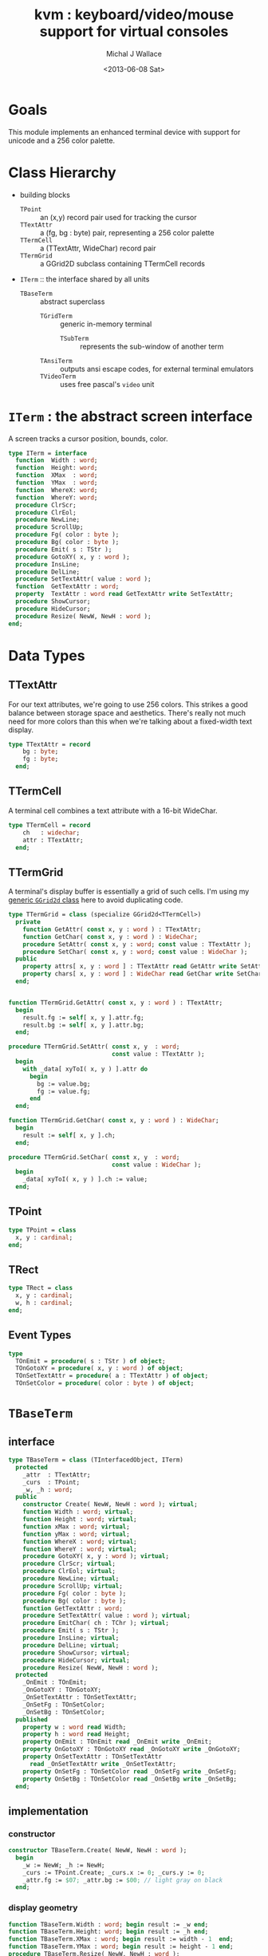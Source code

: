 #+title: kvm : keyboard/video/mouse support for virtual consoles
#+author: Michal J Wallace
#+date: <2013-06-08 Sat>

* Goals
This module implements an enhanced terminal device with support for unicode and a 256 color palette.
* Class Hierarchy
- building blocks
  - =TPoint= :: an (x,y) record pair used for tracking the cursor
  - =TTextAttr= :: a (fg, bg : byte) pair, representing a 256 color palette
  - =TTermCell= :: a (TTextAttr, WideChar) record pair
  - =TTermGrid= :: a GGrid2D subclass containing TTermCell records
- =ITerm= :: the interface shared by all units
  - =TBaseTerm= :: abstract superclass
    - =TGridTerm= :: generic in-memory terminal
      - =TSubTerm= :: represents the sub-window of another term
    - =TAnsiTerm= :: outputs ansi escape codes, for external terminal emulators
    - =TVideoTerm= :: uses free pascal's =video= unit

* =ITerm= : the abstract screen interface

A screen tracks a cursor position, bounds, color.

#+name: ITerm
#+begin_src pascal
  type ITerm = interface
    function  Width : word;
    function  Height: word;
    function  XMax  : word;
    function  YMax  : word;
    function  WhereX: word;
    function  WhereY: word;
    procedure ClrScr;
    procedure ClrEol;
    procedure NewLine;
    procedure ScrollUp;
    procedure Fg( color : byte );
    procedure Bg( color : byte );
    procedure Emit( s : TStr );
    procedure GotoXY( x, y : word );
    procedure InsLine;
    procedure DelLine;
    procedure SetTextAttr( value : word );
    function  GetTextAttr : word;
    property  TextAttr : word read GetTextAttr write SetTextAttr;
    procedure ShowCursor;
    procedure HideCursor;
    procedure Resize( NewW, NewH : word );
  end;
#+end_src

* Data Types
** TTextAttr
For our text attributes, we're going to use 256 colors. This strikes a good balance between storage space and aesthetics. There's really not much need for more colors than this when we're talking about a fixed-width text display.

#+name: TTextAttr
#+begin_src pascal
  type TTextAttr = record
      bg : byte;
      fg : byte;
    end;
#+end_src

** TTermCell

A terminal cell combines a text attribute with a 16-bit WideChar.

#+name: TTermCell
#+begin_src pascal
  type TTermCell = record
      ch   : widechar;
      attr : TTextAttr;
    end;
#+end_src

** TTermGrid

A terminal's display buffer is essentially a grid of such cells. I'm using my [[https://github.com/tangentstorm/xpl/blob/master/code/grids.pas][generic =GGrid2d= class]] here to avoid duplicating code.

#+name: TTermGrid
#+begin_src pascal
  type TTermGrid = class (specialize GGrid2d<TTermCell>)
    private
      function GetAttr( const x, y : word ) : TTextAttr;
      function GetChar( const x, y : word ) : WideChar;
      procedure SetAttr( const x, y : word; const value : TTextAttr );
      procedure SetChar( const x, y : word; const value : WideChar );
    public
      property attrs[ x, y : word ] : TTextAttr read GetAttr write SetAttr;
      property chars[ x, y : word ] : WideChar read GetChar write SetChar;
    end;
#+end_src

#+name: @kvm:impl
#+begin_src pascal

  function TTermGrid.GetAttr( const x, y : word ) : TTextAttr;
    begin
      result.fg := self[ x, y ].attr.fg;
      result.bg := self[ x, y ].attr.bg;
    end;

  procedure TTermGrid.SetAttr( const x, y  : word;
                               const value : TTextAttr );
    begin
      with _data[ xyToI( x, y ) ].attr do
        begin
          bg := value.bg;
          fg := value.fg;
        end
    end;

  function TTermGrid.GetChar( const x, y : word ) : WideChar;
    begin
      result := self[ x, y ].ch;
    end;

  procedure TTermGrid.SetChar( const x, y  : word;
                               const value : WideChar );
    begin
      _data[ xyToI( x, y ) ].ch := value;
    end;

#+end_src

** TPoint

#+name: TPoint
#+begin_src pascal
  type TPoint = class
    x, y : cardinal;
  end;
#+end_src

** TRect
#+name: TRect
#+begin_src pascal
  type TRect = class
    x, y : cardinal;
    w, h : cardinal;
  end;
#+end_src

** Event Types
#+name: event-types
#+begin_src pascal
type
  TOnEmit = procedure( s : TStr ) of object;
  TOnGotoXY = procedure( x, y : word ) of object;
  TOnSetTextAttr = procedure( a : TTextAttr ) of object;
  TOnSetColor = procedure( color : byte ) of object;
#+end_src

* =TBaseTerm=
:PROPERTIES:
:TS:       <2014-04-02 01:31AM>
:ID:       5pd3oiy0vfg0
:END:
** interface
#+name: TBaseTerm
#+begin_src pascal
  type TBaseTerm = class (TInterfacedObject, ITerm)
    protected
      _attr  : TTextAttr;
      _curs  : TPoint;
      _w, _h : word;
    public
      constructor Create( NewW, NewH : word ); virtual;
      function Width : word; virtual;
      function Height : word; virtual;
      function xMax : word; virtual;
      function yMax : word; virtual;
      function WhereX : word; virtual;
      function WhereY : word; virtual;
      procedure GotoXY( x, y : word ); virtual;
      procedure ClrScr; virtual;
      procedure ClrEol; virtual;
      procedure NewLine; virtual;
      procedure ScrollUp; virtual;
      procedure Fg( color : byte );
      procedure Bg( color : byte );
      function GetTextAttr : word;
      procedure SetTextAttr( value : word ); virtual;
      procedure EmitChar( ch : TChr ); virtual;
      procedure Emit( s : TStr );
      procedure InsLine; virtual;
      procedure DelLine; virtual;
      procedure ShowCursor; virtual;
      procedure HideCursor; virtual;
      procedure Resize( NewW, NewH : word );
    protected
      _OnEmit : TOnEmit;
      _OnGotoXY : TOnGotoXY;
      _OnSetTextAttr : TOnSetTextAttr;
      _OnSetFg : TOnSetColor;
      _OnSetBg : TOnSetColor;
    published
      property w : word read Width;
      property h : word read Height;
      property OnEmit : TOnEmit read _OnEmit write _OnEmit;
      property OnGotoXY : TOnGotoXY read _OnGotoXY write _OnGotoXY;
      property OnSetTextAttr : TOnSetTextAttr
        read _OnSetTextAttr write _OnSetTextAttr;
      property OnSetFg : TOnSetColor read _OnSetFg write _OnSetFg;
      property OnSetBg : TOnSetColor read _OnSetBg write _OnSetBg;
    end;
#+end_src
** implementation
*** constructor
#+name: @kvm:impl
#+begin_src pascal
  constructor TBaseTerm.Create( NewW, NewH : word );
    begin
      _w := NewW; _h := NewH;
      _curs := TPoint.Create; _curs.x := 0; _curs.y := 0;
      _attr.fg := $07; _attr.bg := $00; // light gray on black
    end;
#+end_src

*** display geometry
#+name: @kvm:impl
#+begin_src pascal
  function TBaseTerm.Width : word; begin result := _w end;
  function TBaseTerm.Height: word; begin result := _h end;
  function TBaseTerm.XMax : word; begin result := width - 1  end;
  function TBaseTerm.YMax : word; begin result := height - 1 end;
  procedure TBaseTerm.Resize( NewW, NewH : word );
    begin
      _w := NewW; _h := NewH;
    end;
#+end_src

*** cursor position
#+name: @kvm:impl
#+begin_src pascal

  function TBaseTerm.WhereX : word; begin result := _curs.x end;
  function TBaseTerm.WhereY : word; begin result := _curs.y end;

  procedure TBaseTerm.GotoXY( x, y : word );
    begin
      _curs.x := x;
      _curs.y := y;
      if assigned(_OnGotoXY) then _OnGotoXY( x, y );
    end;

#+end_src


#+name: @kvm:impl
#+begin_src pascal
  procedure TBaseTerm.ClrScr;
    var y : word; i : integer;
    begin
      for y := 0 to yMax do
        begin
          gotoxy(0, y);
          for i := 1 to self.width do Emit(' ');
        end;
      gotoxy(0, 0);
    end;

  procedure TBaseTerm.ClrEol;
    var oldX, i : word;
    begin
      oldX := _curs.x;
      if oldX < xMax then for i := oldX to xMax do Emit(' ')
      else ok;
    { ensure curs'.x = curs.x ; curs'.y = curs.y }
      self.gotoXY( oldX, _curs.y );
    end;

  procedure TBaseTerm.NewLine;
    var oldY : word;
    begin
      oldY := wherey;
      if oldY = yMax then begin scrollUp; gotoXY( 0, yMax ) end
      else self.gotoXY( 0, oldY+1 );
      chk.equal( _curs.x, 0 );
      chk.equal( _curs.y, min( oldY+1, yMax ));
    end;

  procedure TBaseTerm.ScrollUp;
    var x, y : cardinal;
    begin
      x := _curs.x; y := _curs.y; gotoXY(0,0); delLine; gotoXY(x, y);
    end;

#+end_src

*** cursor display

It may not always be possible to change the shape of the cursor, so by default, these do nothing.

#+name: @kvm:impl
#+begin_src pascal

  procedure TBaseTerm.ShowCursor; begin ok end;
  procedure TBaseTerm.HideCursor; begin ok end;

#+end_src

*** TODO ins/delete lines

These may have to be pushed down into gridterm, or else everything needs to have a grid.

#+name: @kvm:impl
#+begin_src pascal

  procedure TBaseTerm.InsLine; begin ok end;
  procedure TBaseTerm.DelLine; begin ok end;

#+end_src

*** text atttributes

These control the foreground and background colors of the characters generated with (emit).

#+name: @kvm:impl
#+begin_src pascal

  function  TBaseTerm.GetTextAttr : word;
    begin
      result := _attr.bg shl 16 + _attr.fg
    end;

  procedure TBaseTerm.SetTextAttr( value : word );
    var newAttr : TTextAttr;
    begin
      newAttr := WordToAttr(value);
      if newAttr.fg <> _attr.fg then Fg(newAttr.fg);
      if newAttr.bg <> _attr.bg then Bg(newAttr.bg);
    end;

  procedure TBaseTerm.Fg( color : byte );
    begin
      _attr.fg := color;
      if assigned( _OnSetFg ) then _OnSetFg( color );
    end;

  procedure TBaseTerm.Bg( color : byte );
    begin
      _attr.bg := color;
      if assigned( _OnSetBg ) then _OnSetBg( color );
    end;
#+end_src

*** text emitter
#+name: @kvm:impl
#+begin_src pascal

  procedure TBaseTerm.EmitChar( ch : TChr );
     begin
     end;

  procedure TBaseTerm.Emit( s : TStr );
    var
      ch : widechar = #0;
    begin
      for ch in s do begin
        if ch = ^I then Emit('        ')
        else if ch = ^J then NewLine
        else if ord(ch) < 32 then ok
        else begin
          if _curs.x = _w then NewLine;
          EmitChar(ch); _curs.x += 1;
          if assigned(_OnEmit) then _OnEmit(ch);
        end
      end
    end;
#+end_src

* =TGridTerm=
** interface

#+name: TGridTerm
#+begin_src pascal
  type TGridTerm = class (TBaseTerm, ITerm)
    private
      _grid : TTermGrid;
    public
      constructor Create( NewW, NewH : word ); override;
      destructor Destroy; override;
      function GetCell( const x, y : word ) : TTermCell;
      procedure PutCell( const x, y : word; const cell : TTermCell );
      procedure ClrScr; override;
      procedure EmitChar( wc : widechar ); override;
      property cells[ x, y : word ] : TTermCell
        read GetCell write PutCell; default;
      procedure DelLine; override;
    end;
#+end_src

** Implementation

#+name: @kvm:impl
#+begin_src pascal
  
  constructor TGridTerm.Create( NewW, NewH : word );
    begin
      inherited create( NewW, NewH );
      _grid := TTermGrid.Create( NewW, NewH );
      clrscr;
    end;
  
  destructor TGridTerm.Destroy;
    begin;
      _grid.Free;
      inherited destroy;
    end;
  
  procedure TGridTerm.ClrScr;
    var cell : TTermCell;
    begin
      inherited clrscr;
      cell.ch := ' ';
      cell.attr := _attr;
      _grid.fill(cell);
      gotoxy(0,0);
    end;
  
  procedure TGridTerm.EmitChar( wc : widechar );
    var cell : TTermCell;
    begin
      cell.attr := _attr; cell.ch := wc;
      _grid[_curs.x, _curs.y] := cell;
    end;
  
  function TGridTerm.GetCell( const x, y : word ) : TTermCell;
    begin
      result := _grid[x,y]
    end;
  
  procedure TGridTerm.PutCell( const x, y : word; const cell : TTermCell );
    begin
      _grid[x,y] := cell;
    end;
  
  procedure TGridTerm.DelLine;
    var curx, cury, x, y : integer; a : TTextAttr; c : TTermCell;
    begin
      curx := wherex; cury := wherey; a := _attr;
      for y := cury to ymax-1 do
        begin
          gotoxy(0, y);
          for x := 0 to xmax do
            begin
              c := _grid[x, y+1];
              SetTextAttr(AttrToWord(c.attr)); emit(c.ch);
            end;
          end;
      gotoxy(0, ymax); clreol;
      gotoxy(curx, cury);
      settextattr(attrtoword(a));
    end;
  
#+end_src

* =TAnsiTerm=
#+name: TAnsiTerm
#+begin_src pascal
  type TAnsiTerm = class (TBaseTerm)
    public
      constructor Create( NewW, NewH : word; CurX, CurY : byte );
        reintroduce;
      procedure DoGotoXY( x, y : word );
      procedure DoEmit( s : TStr );
      //  the rest of these should be callbacks too:
      procedure ResetColor;
      procedure DoSetFg( color : byte );
      procedure DoSetBg( color : byte );
      procedure ClrScr; override;
      procedure ShowCursor; override;
      procedure HideCursor; override;
      procedure ScrollUp; override;
    end;
#+end_src

#+name: @kvm:impl
#+begin_src pascal
  constructor TAnsiTerm.Create(NewW, NewH : word; CurX, CurY : byte);
    begin
      inherited Create( NewW, NewH );
      // we set xy directly because the cursor is already
      // somewhere when the program starts.
      _curs.x := curx;
      _curs.y := cury;
      _OnGotoXY := @DoGotoXY;
      _OnEmit := @DoEmit;
      _OnSetFg := @DoSetFg;
      _OnSetBg := @DoSetBg;
      resetcolor;
    end;

  procedure TAnsiTerm.DoSetFg( color : byte );
    begin
      { xterm 256-color extensions }
      write( stdout, #27, '[38;5;', color , 'm' )
    end;

  procedure TAnsiTerm.DoSetBg( color : byte );
    begin
      { xterm 256-color extensions }
      write( stdout, #27, '[48;5;', color , 'm' )
    end;

  procedure TAnsiTerm.ClrScr;
    begin
      write( stdout, #27, '[H', #27, '[J' );
      _curs.x := 0; _curs.y := 0;
    end;

  procedure TAnsiTerm.DoGotoXY( x, y : word );
    begin
      write(stdout, #27, '[', y + 1, ';', x + 1, 'H' )
    end;

  procedure TAnsiTerm.DoEmit( s : TStr );
    begin
      write(stdout, utf8encode(s));
    end;

  procedure TAnsiTerm.ScrollUp;
    var x, y : word;
    begin
      y := _curs.y;
      if y = ymax then writeln(stdout)
      else begin
        x := _curs.x;
        gotoxy(0,ymax);
        write(stdout, lineEnding);
        gotoxy(x,y);
      end;
    end;

  procedure TAnsiTerm.ResetColor;
    begin
      _attr.bg := 0; _attr.fg := 7;
      write(stdout, #27, '[0m' )
    end;

  procedure TAnsiTerm.ShowCursor; // !! xterm / dec terminals
    begin
      write(stdout, #27, '[?25h');
    end;

  procedure TAnsiTerm.HideCursor; // !! xterm / dec terminals
    begin
      write(stdout, #27, '[?25l');
    end;

#+end_src

* =TSubTerm= : a window inside a terminal
** interface
#+name: TSubTerm
#+begin_src pascal
  type
    TSubTerm = class (TGridTerm)
      protected
        _term : ITerm;
        _x, _y : word;
      public
        constructor Create(term : ITerm; x, y, NewW, NewH : word ); reintroduce;
        procedure DoGotoXY( x, y : word );
        procedure DoEmit( s : TStr );
        procedure DoSetFg( color : byte );
        procedure DoSetBg( color : byte );
        procedure HideCursor; override;
        procedure ShowCursor; override;
      end;
#+end_src

** implementation

We start with a handful of member variables to track the bounds:

#+name: @kvm:impl
#+begin_src pascal

  constructor TSubTerm.Create(term : ITerm; x, y, NewW, NewH : word );
    begin
      inherited Create(NewW, NewH);
      _term := term;
      _x := x; _y := y;
      _OnEmit := @DoEmit;
      _OnGotoXy := @DoGotoXY;
      _OnSetFg := @DoSetFg;
      _OnSetBg := @DoSetBg;
    end;

  procedure TSubTerm.DoGotoXY( x, y : word );
    begin _term.GotoXY( x + _x, y + _y );
    end;

  procedure TSubTerm.DoEmit( s : TStr );
    begin _term.Emit( s );
    end;

  procedure TSubTerm.DoSetFg( color : byte );
    begin _term.Fg(color)
    end;

  procedure TSubTerm.DoSetBg( color : byte );
    begin _term.Bg(color)
    end;

  procedure TSubTerm.HideCursor;
    begin _term.HideCursor;
    end;
  procedure TSubTerm.ShowCursor;
    begin _term.ShowCursor;
    end;

#+end_src

* TODO =TVideoTerm= : uses free pascal's =video= unit
#+name: TVideoTerm
#+begin_src pascal
  type TVideoTerm = class (TANSITerm)
  end;
#+end_src

* char mnemonics for ansi colors.
#+name: @kvm:impl
#+begin_src pascal

  procedure bg( ch :  char );
    var i : byte;
    begin
      i := pos( ch, 'krgybmcwKRGYBMCW' );
      if i > 0 then bg( i - 1  );
    end;

  procedure fg( ch :  char );
    var i : byte;
    begin
      i := pos( ch, 'krgybmcwKRGYBMCW' );
      if i > 0 then fg( i - 1  );
    end;

#+end_src

These allow you to use one-letter characters for the first 16 colors, instead of refering to them by number. They are arranged according to the ANSI standard.

| *k* | 0 | black             |   | *K* |  8 | dark gray     |
| *r* | 1 | red               |   | *R* |  9 | light red     |
| *g* | 2 | green             |   | *G* | 10 | light green   |
| *y* | 3 | dark yellow/brown |   | *Y* | 11 | yellow        |
| *b* | 4 | blue              |   | *B* | 12 | light blue    |
| *m* | 5 | magenta           |   | *M* | 13 | light magenta |
| *c* | 6 | cyan              |   | *C* | 14 | light cyan    |
| *w* | 7 | light gray        |   | *W* | 15 | white         |

See also the [[https://github.com/tangentstorm/xpl/blob/master/code/cw.pas][cw unit]] (color + write).

* Text driver, for redirecting =write= and =writeln=
#+name: textdriver
#+begin_src pascal

  function KvmWrite(var f: textrec): integer;
    var s: ansistring;
    begin
      if f.bufpos > 0 then
        begin
          setlength(s, f.bufpos);
          move(f.buffer, s[1], f.bufpos);
          kvm.emit(TStr(s)); // convert to widestring
        end;
      f.bufpos := 0;
      Result := 0;
    end;

  function KvmClose(var txt: TTextRec): integer;
    begin
      Result := 0;
    end;

  function KvmOpen(var txt: TTextRec): integer;
    begin
      case txt.mode of
        fmOutput:
        begin
          txt.inOutFunc := @KvmWrite;
          txt.flushFunc := @KvmWrite;
        end
        else // todo : error;
      end;
      Result := 0;
    end;

  // http://docwiki.embarcadero.com/RADStudio/XE5/en/Standard_Routines_and_Input-Output
  procedure AssignKvm(var txt: Text);
    begin
      Assign(txt, '');
      with TTextRec(txt) do
      begin
        mode := fmClosed;
        openFunc := @KvmOpen;
        closeFunc := @KvmClose;
      end;
    end;
#+end_src

* Unit Life cycle

There are basically three steps to deal with:

#+name: lifecycle
#+begin_src pascal
  initialization
    <<redirect-io>>
    <<create-term-obj>>
    <<create-term-stack>>
  finalization
    { work is destroyed automatically by reference count }
#+end_src

First, we want to redirect the =Output= file, so that calls to =Write= and =WriteLn= are sent through =KvmWrite=. Since we may still need to access the standard output (especially in the case of =ANSITerm=), we'll also create a new file descriptor.

#+name: redirect-io
#+begin_src pascal
  Assign(stdout,''); Rewrite(stdout);
  AssignKVM(output); Rewrite(output);
#+end_src

The second step is simply to create a new =ITerm= instance and assign the =work= variable.


#+name: @kvm:impl
#+begin_src pascal
  {$IFDEF UNIX}
  function GetLiveAnsiTerm : TAnsiTerm;
    var termw, termh : byte; curx, cury : byte;
    begin
      terminal.getwh(termw, termh);
      curx := terminal.startX;
      cury := terminal.startY;
      result := TAnsiTerm.Create( termw, termh, curx, cury );
    end;
  {$ENDIF}
#+end_src

#+name: create-term-obj
#+begin_src pascal
  {$IFDEF UNIX}
    work :={$IFDEF VIDEOKVM}TVideoTerm.Create
           {$ELSE}GetLiveANSITerm{$ENDIF};
  {$ELSE}
    work := TGridTerm.Create(64, 16);
  {$ENDIF}
#+end_src

The third step is just to initialize an empty stack:

#+name: create-term-stack
#+begin_src pascal
  termstack := TTermStack.Create(32);
#+end_src


* APPENDIX Top-level convenience routines

In general, you're only going to work with one screen at a time, so it's convenient to have a set of routines that deal with whatever the current screen happens to be at the moment.


** interface
#+name: toplevel
#+begin_src  pascal

  { context stack (handy for subterms) }
  procedure PushTerm( term : ITerm );
  function SubTerm( x, y, w, h : word ) : ITerm;
  procedure PopTerm;

  { conversion helpers }
  function WordToAttr(w : word): TTextAttr;
  function AttrToWord(a : TTextAttr) : word;

  { convenience routines for global instance }
  var work : ITerm;

  function  Width : word;
  function  Height: word;
  function  XMax  : word;
  function  YMax  : word;
  function  WhereX : word;
  function  WhereY : word;
  procedure ClrScr;
  procedure ClrEol;
  procedure Newline;
  procedure Fg( color : byte );
  procedure Bg( color : byte );
  procedure Emit( s : TStr );
  procedure GotoXY( x, y : word );
  procedure InsLine;
  procedure DelLine;
  procedure SetTextAttr( value : word );
  function  GetTextAttr : word;
  property  TextAttr : word read GetTextAttr write SetTextAttr;
  procedure ShowCursor;
  procedure HideCursor;
#+end_src

** implementation

** context stack

#+name: @kvm:impl
#+begin_src pascal
  
  type TTermStack = specialize GStack<ITerm>;
  var termStack : TTermStack;
  
  procedure PushTerm( term : ITerm );
    begin
      termStack.push( work );
      work := term;
    end;
  
  procedure PopTerm;
    begin
      work := termStack.Pop;
    end;
  
  function SubTerm( x, y, w, h : word ) : ITerm;
    begin
      result := TSubTerm.Create( work, x, y , w , h );
      pushTerm( result );
    end;

#+end_src

** conversions

#+name: @kvm:impl
#+begin_src pascal

  function WordToAttr(w : word): TTextAttr; inline;
    begin
      result.bg := hi(w);
      result.fg := lo(w);
    end;

  function AttrToWord(a : TTextAttr) : word; inline;
    begin
      result := (word(a.bg) shl 8)  + word(a.fg);
    end;

#+end_src

** convenience routines

The others just delegate to the =work= term.

#+name: @kvm:impl
#+begin_src pascal

  function  Width  : word; begin result := work.Width end;
  function  Height : word; begin result := work.Height end;
  function  XMax   : word; begin result := work.xMax end;
  function  YMax   : word; begin result := work.yMax end;
  function  WhereX : word; begin result := work.WhereX end;
  function  WhereY : word; begin result := work.WhereY end;

  procedure Fg( color : byte );    begin work.Fg( color ) end;
  procedure Bg( color : byte );    begin work.Bg( color ) end;
  procedure Emit( s : TStr );      begin work.Emit( s ) end;
  procedure GotoXY( x, y : word ); begin work.GotoXY( x, y ) end;

  procedure ClrScr;  begin work.ClrScr end;
  procedure ClrEol;  begin work.ClrEol end;
  procedure NewLine; begin work.NewLine end;
  procedure InsLine; begin work.InsLine end;
  procedure DelLine; begin work.DelLine end;

  procedure ShowCursor; begin work.ShowCursor end;
  procedure HideCursor; begin work.HideCursor end;

  procedure SetTextAttr( value : word );
    begin work.TextAttr := value
    end;

  function  GetTextAttr : word;
    begin result := work.TextAttr
    end;

#+end_src



* OUTPUT =kvm.pas=
#+begin_src pascal :tangle "../code/kvm.pas" :noweb tangle


  {!! WARNING!! GENERATED FILE. edit ../text/kvm.pas.org instead!! !!}


  {$mode objfpc}{$i xpc.inc}
  unit kvm;
  interface uses xpc, ugrid2d, sysutils, strutils, chk, stacks,
    {$ifdef VIDEOKVM}video
    {$else}terminal
    {$endif}
    ;

  var stdout : text;

  <<ITerm>>
  <<TTextAttr>>

  <<toplevel>>

  <<TTermCell>>
  <<TTermGrid>>
  <<TPoint>>
  <<TRect>>
  <<event-types>>

  <<TBaseTerm>>
  <<TGridTerm>>
  <<TAnsiTerm>>
  <<TVideoTerm>>
  <<TSubTerm>>

  procedure fg( ch : char );
  procedure bg( ch : char );

  <<extras>>

  implementation
    <<@kvm:impl>>
    <<textdriver>>
  <<lifecycle>>
  end.
#+end_src

* COMMENT
** TODO mouse support
#+name @kvm:inter
#+begin_src pascal
function hasmouse : boolean;
function mx : int32;
function my : int32;
function mb : set32;
#+end_src

#+name @kvm:impl
#+begin_src pascal
{  mouse routines are just stubs at the moment }

function hasmouse : boolean;
begin
  result := false;
end; { hasmouse }

function mx : int32;
begin
  result := 0;
end; { mx }

function my : int32;
begin
  result := 0;
end; { my }

function mb : set32;
begin
  result := [];
end; { mbtn }
#+end_src

** TODO bitmap fonts
#+begin_src pascal

type
{  this should probably get moved into its own class? }
type
  vector2d = record
	       case kind : ( asize, apoint, avec2d ) of
		 asize	: ( w, h : int32 );
		 apoint	: ( x, y : int32 );
		 avec2d	: ( v : array[ 0 .. 1 ] of int32 );
	     end;

  glyph	  = record
	      codepoint	: int32;
	      w, h	: int32;
	    end;

  bmpfont = record
	      size   : vector2d;
	      glyphs : array of glyph;
	    end;


#+end_src

** TODO 16-color ansi codes
#+begin_src pascal
  procedure ansi_fg( i : byte );
    begin
      if i < 8 then write(stdout, #27, '[0;3', i , 'm' )           // ansi dim
      else if i < 17 then write(stdout, #27, '[01;3', i-8 , 'm' ); // ansi bold
      // else do nothing
    end; { ansi_fg }

  {
  procedure ansi_bg( i : byte );
    begin
      if i < 8 then write( #27, '[0;3', i , 'm' )           // ansi dim
      else if i < 17 then write( #27, '[01;3', i-8 , 'm' ); // ansi bold
      // else do nothing
    end; }


#+end_src

** TODO bitmapped fonts

#+begin_src pascal
  procedure setfont( font :  bmpfont );
#+end_src

#+begin_src pascal
  procedure setfont( font : bmpfont );
    begin
    end;
#+end_src

** TODO canvas
#+begin_src pascal
  interface

    type
      color   = record
                  case separate : boolean of
                    true  : ( r, g, b, a : byte );
                    false : ( c : int32 );
                end;

      surface = record
                  w, h : int32;
                  data : array of int32;
                end;

      function hascanvas : boolean;
      var canvas : surface;
      var term : surface;

  implementation

      function HasCanvas : boolean;
        begin
          result := false;
        end; { HasCanvas }

#+end_src

** TODO future Goals?
| device           | in | out |                          |
|------------------+----+-----+--------------------------|
| keyboard         | x  |     |                          |
| mouse            | x  |     |                          |
| touch            | x  |     |                          |
| gamepad          | x  | ?   | maybe output for rumble? |
| audio            | x  | x   | telephony                |
| midi             | x  | x   |                          |
| network          | x  | x   |                          |
| display:text     |    | x   |                          |
| display:graphics |    | x   |                          |
